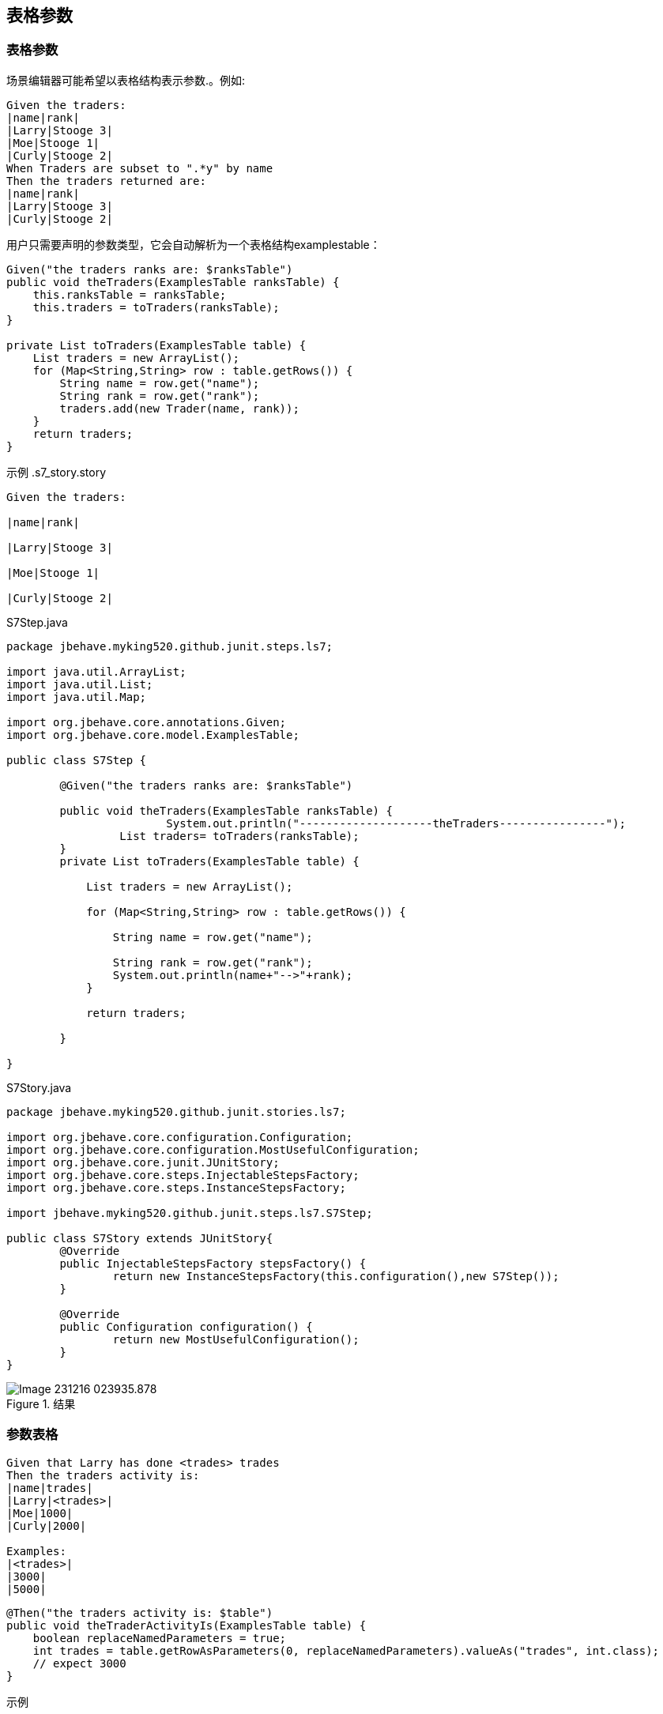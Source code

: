 == 表格参数
=== 表格参数
场景编辑器可能希望以表格结构表示参数.。例如:
----
Given the traders: 
|name|rank|
|Larry|Stooge 3|
|Moe|Stooge 1|
|Curly|Stooge 2|
When Traders are subset to ".*y" by name
Then the traders returned are:
|name|rank|
|Larry|Stooge 3|
|Curly|Stooge 2|
----
用户只需要声明的参数类型，它会自动解析为一个表格结构examplestable：
[source,java]
----
Given("the traders ranks are: $ranksTable")
public void theTraders(ExamplesTable ranksTable) {
    this.ranksTable = ranksTable;
    this.traders = toTraders(ranksTable);
}
 
private List toTraders(ExamplesTable table) {
    List traders = new ArrayList();
    for (Map<String,String> row : table.getRows()) {
        String name = row.get("name");
        String rank = row.get("rank");
        traders.add(new Trader(name, rank));
    }
    return traders;
}
----
示例
.s7_story.story
-----
Given the traders:

|name|rank|

|Larry|Stooge 3|

|Moe|Stooge 1|

|Curly|Stooge 2|

-----
.S7Step.java
[source,java]
----
package jbehave.myking520.github.junit.steps.ls7;

import java.util.ArrayList;
import java.util.List;
import java.util.Map;

import org.jbehave.core.annotations.Given;
import org.jbehave.core.model.ExamplesTable;

public class S7Step {
	
	@Given("the traders ranks are: $ranksTable")

	public void theTraders(ExamplesTable ranksTable) {
			System.out.println("--------------------theTraders----------------");
		 List traders= toTraders(ranksTable);
	}
	private List toTraders(ExamplesTable table) {

	    List traders = new ArrayList();

	    for (Map<String,String> row : table.getRows()) {

	        String name = row.get("name");

	        String rank = row.get("rank");
	        System.out.println(name+"-->"+rank);
	    }

	    return traders;

	}
	
}

----
.S7Story.java
[source,java]
----
package jbehave.myking520.github.junit.stories.ls7;

import org.jbehave.core.configuration.Configuration;
import org.jbehave.core.configuration.MostUsefulConfiguration;
import org.jbehave.core.junit.JUnitStory;
import org.jbehave.core.steps.InjectableStepsFactory;
import org.jbehave.core.steps.InstanceStepsFactory;

import jbehave.myking520.github.junit.steps.ls7.S7Step;

public class S7Story extends JUnitStory{
	@Override
	public InjectableStepsFactory stepsFactory() {
		return new InstanceStepsFactory(this.configuration(),new S7Step());
	}

	@Override
	public Configuration configuration() {
		return new MostUsefulConfiguration();
	}
}

----
.结果
image::images/Image-231216-023935.878.png[]
=== 参数表格
-----
Given that Larry has done <trades> trades
Then the traders activity is: 
|name|trades|
|Larry|<trades>|
|Moe|1000|
|Curly|2000|
 
Examples:
|<trades>|
|3000|
|5000|
-----
[source,java]
-----
@Then("the traders activity is: $table")
public void theTraderActivityIs(ExamplesTable table) {
    boolean replaceNamedParameters = true;
    int trades = table.getRowAsParameters(0, replaceNamedParameters).valueAs("trades", int.class);
    // expect 3000 
}
-----
示例

